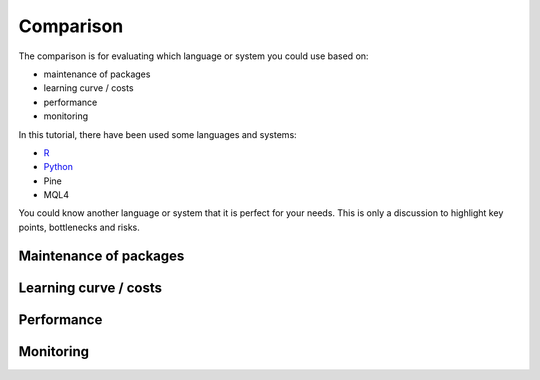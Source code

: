 Comparison
##########

The comparison is for evaluating which language or system you could use based on:

* maintenance of packages
* learning curve / costs
* performance
* monitoring

In this tutorial, there have been used some languages and systems:

* `R <https://backtesting-tool-comparison.readthedocs.io/en/latest/r/index.html>`_
* `Python <https://backtesting-tool-comparison.readthedocs.io/en/latest/python/index.html>`_
* Pine
* MQL4

You could know another language or system that it is perfect for your needs.
This is only a discussion to highlight key points, bottlenecks and risks.

Maintenance of packages
***********************

Learning curve / costs
**********************

Performance
***********

Monitoring
**********
